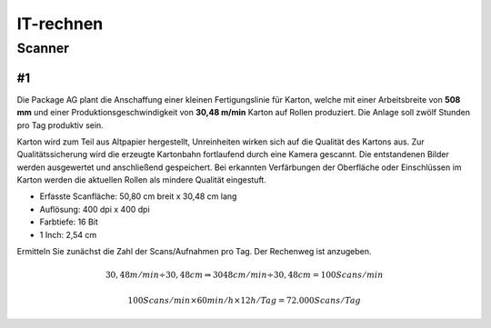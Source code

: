 ==========
IT-rechnen
==========


Scanner
=======

#1
--

Die Package AG plant die Anschaffung einer kleinen Fertigungslinie für Karton, welche mit einer Arbeitsbreite von **508 mm** und einer Produktionsgeschwindigkeit von **30,48 m/min** Karton auf Rollen produziert. 
Die Anlage soll zwölf Stunden pro Tag produktiv sein.


Karton wird zum Teil aus Altpapier hergestellt, Unreinheiten wirken sich auf die Qualität des Kartons aus.
Zur Qualitätssicherung wird die erzeugte Kartonbahn fortlaufend durch eine Kamera gescannt.
Die entstandenen Bilder werden ausgewertet und anschließend gespeichert.
Bei erkannten Verfärbungen der Oberfläche oder Einschlüssen im Karton werden die aktuellen Rollen als mindere Qualität eingestuft.


* Erfasste Scanfläche: 50,80 cm breit x 30,48 cm lang
* Auflösung: 400 dpi x 400 dpi
* Farbtiefe: 16 Bit
* 1 Inch: 2,54 cm

Ermitteln Sie zunächst die Zahl der Scans/Aufnahmen pro Tag. Der Rechenweg ist anzugeben.

.. math::

    30,48 m/min \div 30,48 cm \Rightarrow 3048 cm/min \div 30,48 cm = 100 Scans/min
    
    100 Scans/min \times 60 min/h \times 12 h/Tag = 72.000 Scans/Tag
